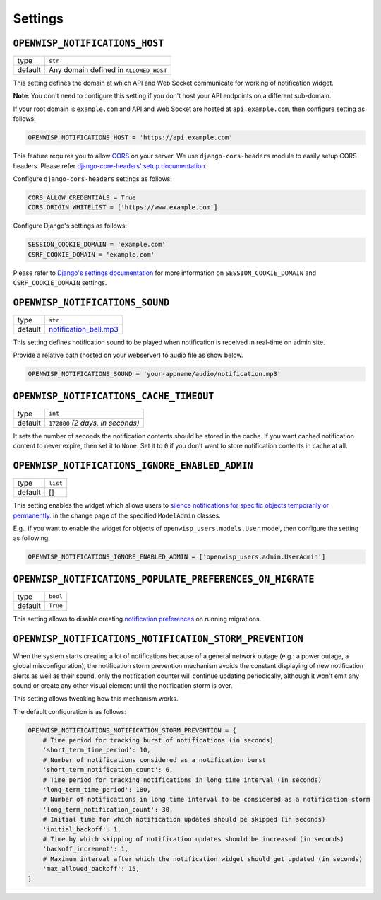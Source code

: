 Settings
--------

.. _openwisp_notifications_host:

``OPENWISP_NOTIFICATIONS_HOST``
~~~~~~~~~~~~~~~~~~~~~~~~~~~~~~~

+---------+----------------------------------------+
| type    | ``str``                                |
+---------+----------------------------------------+
| default | Any domain defined in ``ALLOWED_HOST`` |
+---------+----------------------------------------+

This setting defines the domain at which API and Web Socket communicate for
working of notification widget.

**Note**: You don't need to configure this setting if you
don't host your API endpoints on a different sub-domain.

If your root domain is ``example.com`` and API and Web Socket are hosted at
``api.example.com``, then configure setting as follows:

.. code-block:: python

    OPENWISP_NOTIFICATIONS_HOST = 'https://api.example.com'

This feature requires you to allow `CORS <https://developer.mozilla.org/en-US/docs/Web/HTTP/CORS>`_
on your server. We use ``django-cors-headers`` module to easily setup CORS headers.
Please refer `django-core-headers' setup documentation <https://github.com/adamchainz/django-cors-headers#setup>`_.

Configure ``django-cors-headers`` settings as follows:

.. code-block:: python

    CORS_ALLOW_CREDENTIALS = True
    CORS_ORIGIN_WHITELIST = ['https://www.example.com']

Configure Django's settings as follows:

.. code-block:: python

    SESSION_COOKIE_DOMAIN = 'example.com'
    CSRF_COOKIE_DOMAIN = 'example.com'

Please refer to `Django's settings documentation <https://docs.djangoproject.com/en/3.0/ref/settings/>`_
for more information on ``SESSION_COOKIE_DOMAIN`` and ``CSRF_COOKIE_DOMAIN`` settings.

``OPENWISP_NOTIFICATIONS_SOUND``
~~~~~~~~~~~~~~~~~~~~~~~~~~~~~~~~

+---------+-------------------------------------------------------------------------------------------+
| type    | ``str``                                                                                   |
+---------+-------------------------------------------------------------------------------------------+
| default | `notification_bell.mp3 <https://github.com/openwisp/openwisp-notifications/tree/master/ \ |
|         | openwisp_notifications/static/openwisp-notifications/audio/notification_bell.mp3>`_       |
+---------+-------------------------------------------------------------------------------------------+

This setting defines notification sound to be played when notification is received
in real-time on admin site.

Provide a relative path (hosted on your webserver) to audio file as show below.

.. code-block:: python

    OPENWISP_NOTIFICATIONS_SOUND = 'your-appname/audio/notification.mp3'

.. _openwisp_notifications_cache_timeout:

``OPENWISP_NOTIFICATIONS_CACHE_TIMEOUT``
~~~~~~~~~~~~~~~~~~~~~~~~~~~~~~~~~~~~~~~~

+---------+-----------------------------------+
| type    | ``int``                           |
+---------+-----------------------------------+
| default | ``172800`` `(2 days, in seconds)` |
+---------+-----------------------------------+

It sets the number of seconds the notification contents should be stored in the cache.
If you want cached notification content to never expire, then set it to ``None``.
Set it to ``0`` if you don't want to store notification contents in cache at all.

.. _openwisp_notifications_ignore_enabled_admin:

``OPENWISP_NOTIFICATIONS_IGNORE_ENABLED_ADMIN``
~~~~~~~~~~~~~~~~~~~~~~~~~~~~~~~~~~~~~~~~~~~~~~~

+-----------+-----------+
|   type    |  ``list`` |
+-----------+-----------+
|  default  |  []       |
+-----------+-----------+

This setting enables the widget which allows users to
`silence notifications for specific objects temporarily or permanently. <#silencing-notifications-for-specific-objects-temporarily-or-permanently>`_
in the change page of the specified ``ModelAdmin`` classes.

E.g., if you want to enable the widget for objects of ``openwisp_users.models.User``
model, then configure the setting as following:

.. code-block:: python

    OPENWISP_NOTIFICATIONS_IGNORE_ENABLED_ADMIN = ['openwisp_users.admin.UserAdmin']

``OPENWISP_NOTIFICATIONS_POPULATE_PREFERENCES_ON_MIGRATE``
~~~~~~~~~~~~~~~~~~~~~~~~~~~~~~~~~~~~~~~~~~~~~~~~~~~~~~~~~~

+---------+----------+
| type    | ``bool`` |
+---------+----------+
| default | ``True`` |
+---------+----------+

This setting allows to disable creating `notification preferences <#notification-preferences>`_
on running migrations.

``OPENWISP_NOTIFICATIONS_NOTIFICATION_STORM_PREVENTION``
~~~~~~~~~~~~~~~~~~~~~~~~~~~~~~~~~~~~~~~~~~~~~~~~~~~~~~~~

When the system starts creating a lot of notifications because of a
general network outage (e.g.: a power outage, a global misconfiguration),
the notification storm prevention mechanism avoids the constant displaying
of new notification alerts as well as their sound, only the notification
counter will continue updating periodically, although it won't emit any
sound or create any other visual element until the
notification storm is over.

This setting allows tweaking how this mechanism works.

The default configuration is as follows:

.. code-block:: python

    OPENWISP_NOTIFICATIONS_NOTIFICATION_STORM_PREVENTION = {
        # Time period for tracking burst of notifications (in seconds)
        'short_term_time_period': 10,
        # Number of notifications considered as a notification burst
        'short_term_notification_count': 6,
        # Time period for tracking notifications in long time interval (in seconds)
        'long_term_time_period': 180,
        # Number of notifications in long time interval to be considered as a notification storm
        'long_term_notification_count': 30,
        # Initial time for which notification updates should be skipped (in seconds)
        'initial_backoff': 1,
        # Time by which skipping of notification updates should be increased (in seconds)
        'backoff_increment': 1,
        # Maximum interval after which the notification widget should get updated (in seconds)
        'max_allowed_backoff': 15,
    }
